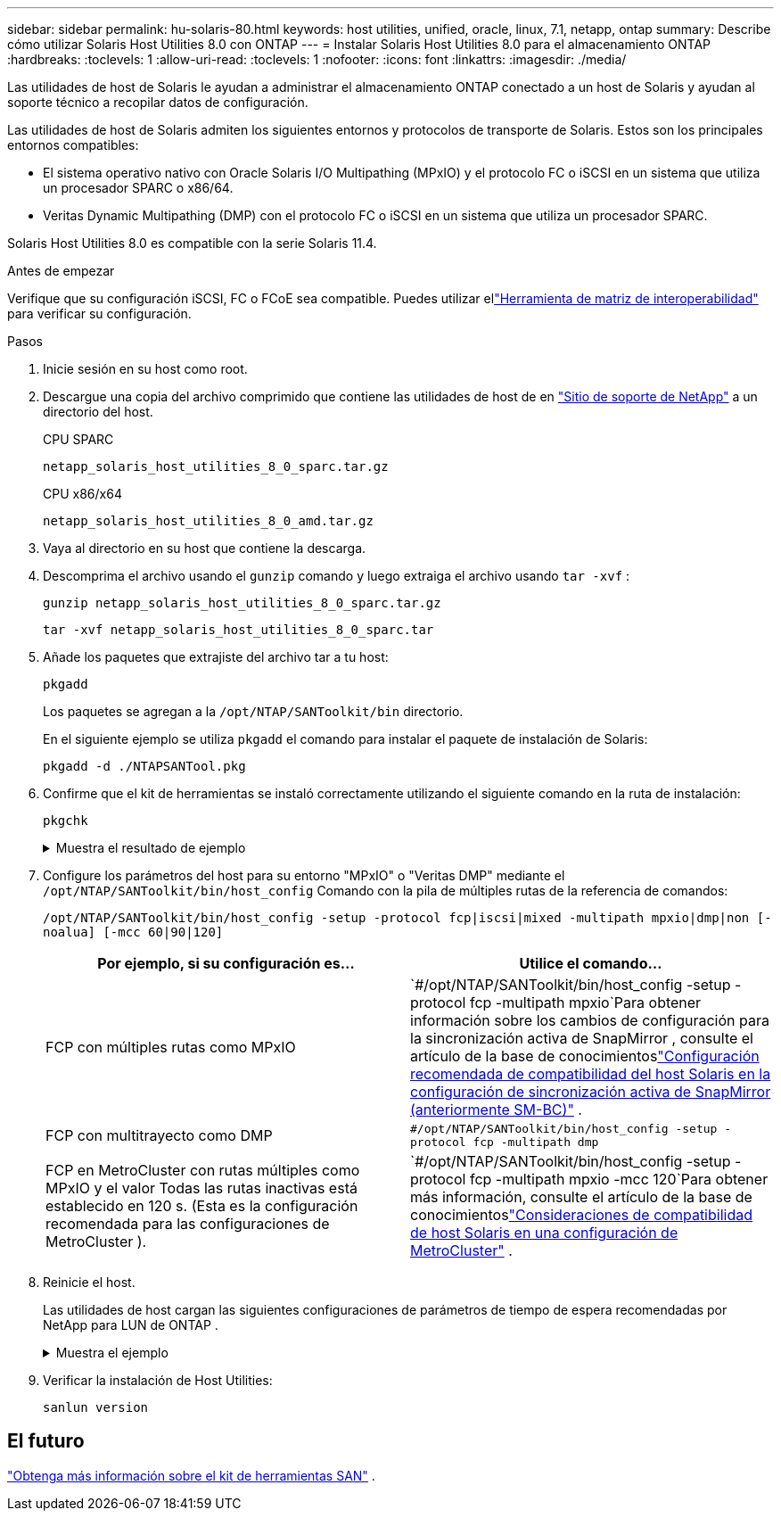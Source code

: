---
sidebar: sidebar 
permalink: hu-solaris-80.html 
keywords: host utilities, unified, oracle, linux, 7.1, netapp, ontap 
summary: Describe cómo utilizar Solaris Host Utilities 8.0 con ONTAP 
---
= Instalar Solaris Host Utilities 8.0 para el almacenamiento ONTAP
:hardbreaks:
:toclevels: 1
:allow-uri-read: 
:toclevels: 1
:nofooter: 
:icons: font
:linkattrs: 
:imagesdir: ./media/


[role="lead"]
Las utilidades de host de Solaris le ayudan a administrar el almacenamiento ONTAP conectado a un host de Solaris y ayudan al soporte técnico a recopilar datos de configuración.

Las utilidades de host de Solaris admiten los siguientes entornos y protocolos de transporte de Solaris.  Estos son los principales entornos compatibles:

* El sistema operativo nativo con Oracle Solaris I/O Multipathing (MPxIO) y el protocolo FC o iSCSI en un sistema que utiliza un procesador SPARC o x86/64.
* Veritas Dynamic Multipathing (DMP) con el protocolo FC o iSCSI en un sistema que utiliza un procesador SPARC.


Solaris Host Utilities 8.0 es compatible con la serie Solaris 11.4.

.Antes de empezar
Verifique que su configuración iSCSI, FC o FCoE sea compatible.  Puedes utilizar ellink:https://imt.netapp.com/matrix/#welcome["Herramienta de matriz de interoperabilidad"^] para verificar su configuración.

.Pasos
. Inicie sesión en su host como root.
. Descargue una copia del archivo comprimido que contiene las utilidades de host de en link:https://mysupport.netapp.com/site/products/all/details/hostutilities/downloads-tab/download/61343/6.2/downloads["Sitio de soporte de NetApp"^] a un directorio del host.
+
[role="tabbed-block"]
====
.CPU SPARC
--
[source, cli]
----
netapp_solaris_host_utilities_8_0_sparc.tar.gz
----
--
.CPU x86/x64
--
[source, cli]
----
netapp_solaris_host_utilities_8_0_amd.tar.gz
----
--
====
. Vaya al directorio en su host que contiene la descarga.
. Descomprima el archivo usando el `gunzip` comando y luego extraiga el archivo usando `tar -xvf` :
+
[source, cli]
----
gunzip netapp_solaris_host_utilities_8_0_sparc.tar.gz
----
+
[source, cli]
----
tar -xvf netapp_solaris_host_utilities_8_0_sparc.tar
----
. Añade los paquetes que extrajiste del archivo tar a tu host:
+
[source, cli]
----
pkgadd
----
+
Los paquetes se agregan a la `/opt/NTAP/SANToolkit/bin` directorio.

+
En el siguiente ejemplo se utiliza `pkgadd` el comando para instalar el paquete de instalación de Solaris:

+
[source, cli]
----
pkgadd -d ./NTAPSANTool.pkg
----
. Confirme que el kit de herramientas se instaló correctamente utilizando el siguiente comando en la ruta de instalación:
+
[source, cli]
----
pkgchk
----
+
.Muestra el resultado de ejemplo
[%collapsible]
====
[listing]
----
# pkgchk -l -p /opt/NTAP/SANToolkit

Pathname: /opt/NTAP/SANToolkit
Type: directory
Expected mode: 0755
Expected owner: root
Expected group: sys
Referenced by the following packages: NTAPSANTool
Current status: installed

# ls -alR /opt/NTAP/SANToolkit
/opt/NTAP/SANToolkit:
total 1038
drwxr-xr-x   3 root     sys            4 Mar  7 13:11 .
drwxr-xr-x   3 root     sys            3 Mar  7 13:11 ..
drwxr-xr-x   2 root     sys            6 Mar 17 18:32 bin
-r-xr-xr-x   1 root     sys       432666 Dec 31 13:23 NOTICES.PDF

/opt/NTAP/SANToolkit/bin:
total 3350
drwxr-xr-x   2 root     sys            6 Mar 17 18:32 .
drwxr-xr-x   3 root     sys            4 Mar  7 13:11 ..
-r-xr-xr-x   1 root     sys      1297000 Feb  7 22:22 host_config
-r-xr-xr-x   1 root     root         996 Mar 17 18:32 san_version
-r-xr-xr-x   1 root     sys       309700 Feb  7 22:22 sanlun
-r-xr-xr-x   1 root     sys          677 Feb  7 22:22 vidpid.dat

# cd /usr/share/man/man1; ls -al host_config.1 sanlun.1
-r-xr-xr-x   1 root     sys        12266 Feb  7 22:22 host_config.1
-r-xr-xr-x   1 root     sys         9044 Feb  7 22:22 sanlun.1
----
====
. Configure los parámetros del host para su entorno "MPxIO" o "Veritas DMP" mediante el `/opt/NTAP/SANToolkit/bin/host_config` Comando con la pila de múltiples rutas de la referencia de comandos:
+
`/opt/NTAP/SANToolkit/bin/host_config -setup -protocol fcp|iscsi|mixed -multipath mpxio|dmp|non [-noalua] [-mcc 60|90|120]`

+
[cols="2*"]
|===
| Por ejemplo, si su configuración es... | Utilice el comando... 


| FCP con múltiples rutas como MPxIO | `#/opt/NTAP/SANToolkit/bin/host_config -setup -protocol fcp -multipath mpxio`Para obtener información sobre los cambios de configuración para la sincronización activa de SnapMirror , consulte el artículo de la base de conocimientoslink:https://kb.netapp.com/on-prem/ontap/DP/SnapMirror/SnapMirror-KBs/Solaris_Host_support_recommended_settings_in_SnapMirror_active_sync_formerly_SM_BC_configuration["Configuración recomendada de compatibilidad del host Solaris en la configuración de sincronización activa de SnapMirror (anteriormente SM-BC)"^] . 


| FCP con multitrayecto como DMP | `#/opt/NTAP/SANToolkit/bin/host_config -setup -protocol fcp -multipath dmp` 


| FCP en MetroCluster con rutas múltiples como MPxIO y el valor Todas las rutas inactivas está establecido en 120 s.  (Esta es la configuración recomendada para las configuraciones de MetroCluster ). | `#/opt/NTAP/SANToolkit/bin/host_config -setup -protocol fcp -multipath mpxio -mcc 120`Para obtener más información, consulte el artículo de la base de conocimientoslink:https://kb.netapp.com/on-prem/ontap/mc/MC-KBs/Solaris_host_support_considerations_in_a_MetroCluster_configuration["Consideraciones de compatibilidad de host Solaris en una configuración de MetroCluster"^] . 
|===
. Reinicie el host.
+
Las utilidades de host cargan las siguientes configuraciones de parámetros de tiempo de espera recomendadas por NetApp para LUN de ONTAP .

+
.Muestra el ejemplo
[%collapsible]
====
[listing]
----
#prtconf -v |grep NETAPP
   value='NETAPP  LUN' +
   physical-block-size:4096,
   retries-busy:30,
   retries-reset:30,
   retries-notready:300,
   retries-timeout:10,
   throttle-max:64,
   throttle-min:8,
   disksort:false,
   cache-nonvolatile:true'
----
====
. Verificar la instalación de Host Utilities:
+
[source, cli]
----
sanlun version
----




== El futuro

link:hu-solaris-san-toolkit.html["Obtenga más información sobre el kit de herramientas SAN"] .
